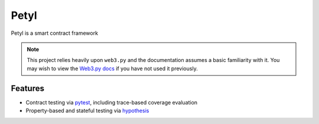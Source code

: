 =======
Petyl
=======

Petyl is a smart contract framework 

.. note::

    This project relies heavily upon ``web3.py`` and the documentation assumes a basic familiarity with it. You may wish to view the `Web3.py docs <https://web3py.readthedocs.io/en/stable/index.html>`_ if you have not used it previously.

Features
========

* Contract testing via `pytest <https://github.com/pytest-dev/pytest>`_, including trace-based coverage evaluation
* Property-based and stateful testing via `hypothesis <https://github.com/HypothesisWorks/hypothesis/tree/master/hypothesis-python>`_
